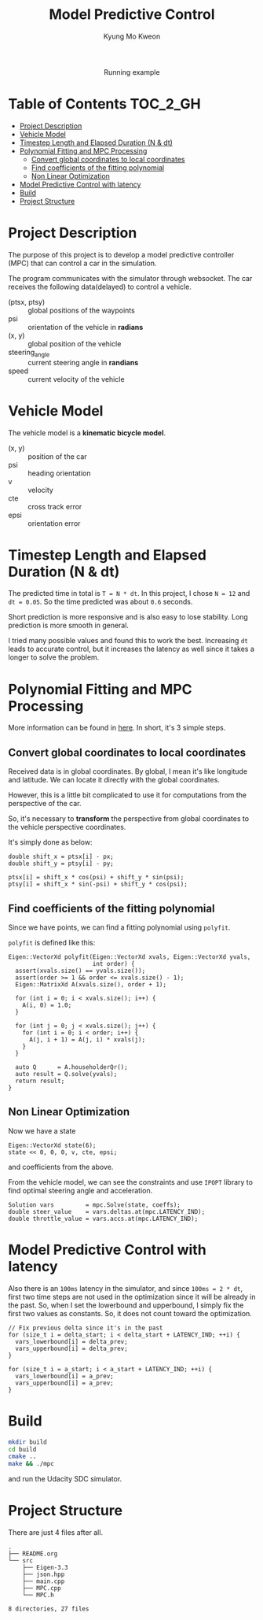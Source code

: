 #+TITLE: Model Predictive Control
#+AUTHOR: Kyung Mo Kweon

#+HTML: <div align="center"><img src="./images/mpc_project.gif" width="50%" /> <div>Running example</div></div>


* Table of Contents                                                :TOC_2_GH:
- [[#project-description][Project Description]]
- [[#vehicle-model][Vehicle Model]]
- [[#timestep-length-and-elapsed-duration-n--dt][Timestep Length and Elapsed Duration (N & dt)]]
- [[#polynomial-fitting-and-mpc-processing][Polynomial Fitting and MPC Processing]]
  - [[#convert-global-coordinates-to-local-coordinates][Convert global coordinates to local coordinates]]
  - [[#find-coefficients-of-the-fitting-polynomial][Find coefficients of the fitting polynomial]]
  - [[#non-linear-optimization][Non Linear Optimization]]
- [[#model-predictive-control-with-latency][Model Predictive Control with latency]]
- [[#build][Build]]
- [[#project-structure][Project Structure]]

* Project Description
The purpose of this project is to develop a model predictive controller (MPC) that can control a car in the simulation.

The program communicates with the simulator through websocket.
The car receives the following data(delayed) to control a vehicle.

- (ptsx, ptsy) :: global positions of the waypoints
- psi :: orientation of the vehicle in *radians*
- (x, y) :: global position of the vehicle
- steering_angle :: current steering angle in *randians*
- speed :: current velocity of the vehicle

* Vehicle Model
The vehicle model is a *kinematic bicycle model*.

#+BEGIN_SRC latex :exports results :results raw :file images/vehicle_model.png
  \begin{align*}
  x_{t+1}     &= x_{t} + v_{t} \cdot cos(\psi_{t}) \cdot dt             \\
  y_{t+1}     &= y_{t} + v_{t} \cdot sin(\psi_{t}) \cdot dt             \\
  \psi_{t+1}  &= \psi_{t} + v_{t} / Lf \cdot \delta_{t} \cdot dt         \\
  v_{t+1}     &= v_{t} + a_{t} \cdot dt                            \\
  cte_{t+1}   &= f(x_{t}) - y_{t} + v_{t} \cdot sin(e\psi_{t}) \cdot dt \\
  e\psi_{t+1} &= \psi_{t} - \psides_{t} + v_{t} \cdot \delta_{t} / Lf \cdot dt
  \end{align*}
#+END_SRC

#+RESULTS:
[[file:images/vehicle_model.png]]


- (x, y) :: position of the car
- psi :: heading orientation
- v :: velocity
- cte :: cross track error
- epsi :: orientation error

* Timestep Length and Elapsed Duration (N & dt)

The predicted time in total is =T = N * dt=.
In this project, I chose ~N = 12~ and ~dt = 0.05~. So the time predicted was about =0.6= seconds.

Short prediction is more responsive and is also easy to lose stability.
Long prediction is more smooth in general.

I tried many possible values and found this to work the best.
Increasing =dt= leads to accurate control, but it increases the latency as well since it takes a longer to solve the problem.

* Polynomial Fitting and MPC Processing
More information can be found in [[./NOTES.org][here]]. In short, it's 3 simple steps.

** Convert global coordinates to local coordinates
Received data is in global coordinates. By global, I mean it's like longitude and latitude. We can locate it directly with the global coordinates.

However, this is a little bit complicated to use it for computations from the perspective of the car.

So, it's necessary to *transform* the perspective from global coordinates to the vehicle perspective coordinates.


It's simply done as below:

#+BEGIN_SRC C++ :exports code
  double shift_x = ptsx[i] - px;
  double shift_y = ptsy[i] - py;

  ptsx[i] = shift_x * cos(psi) + shift_y * sin(psi);
  ptsy[i] = shift_x * sin(-psi) + shift_y * cos(psi);
#+END_SRC

** Find coefficients of the fitting polynomial
Since we have points, we can find a fitting polynomial using =polyfit=.

=polyfit= is defined like this:

#+BEGIN_SRC C++ :exports code
  Eigen::VectorXd polyfit(Eigen::VectorXd xvals, Eigen::VectorXd yvals,
                          int order) {
    assert(xvals.size() == yvals.size());
    assert(order >= 1 && order <= xvals.size() - 1);
    Eigen::MatrixXd A(xvals.size(), order + 1);

    for (int i = 0; i < xvals.size(); i++) {
      A(i, 0) = 1.0;
    }

    for (int j = 0; j < xvals.size(); j++) {
      for (int i = 0; i < order; i++) {
        A(j, i + 1) = A(j, i) * xvals(j);
      }
    }

    auto Q      = A.householderQr();
    auto result = Q.solve(yvals);
    return result;
  }
#+END_SRC

** Non Linear Optimization
Now we have a state

#+BEGIN_SRC C++ :exports code
  Eigen::VectorXd state(6);
  state << 0, 0, 0, v, cte, epsi;
#+END_SRC

and coefficients from the above.

From the vehicle model, we can see the constraints and use =IPOPT= library to find optimal steering angle and acceleration.

#+BEGIN_SRC C++ :exports code
  Solution vars         = mpc.Solve(state, coeffs);
  double steer_value    = vars.deltas.at(mpc.LATENCY_IND);
  double throttle_value = vars.accs.at(mpc.LATENCY_IND);
#+END_SRC

* Model Predictive Control with latency
Also there is an =100ms= latency in the simulator, and since =100ms = 2 * dt=, first two time steps are not used in the optimization since it will be already in the past.
So, when I set the lowerbound and upperbound, I simply fix the first two values as constants. So, it does not count toward the optimization.

#+BEGIN_SRC C++ :exports code
  // Fix previous delta since it's in the past
  for (size_t i = delta_start; i < delta_start + LATENCY_IND; ++i) {
    vars_lowerbound[i] = delta_prev;
    vars_upperbound[i] = delta_prev;
  }

  for (size_t i = a_start; i < a_start + LATENCY_IND; ++i) {
    vars_lowerbound[i] = a_prev;
    vars_upperbound[i] = a_prev;
  }
#+END_SRC

* Build

#+BEGIN_SRC bash :exports code
mkdir build
cd build
cmake ..
make && ./mpc
#+END_SRC

and run the Udacity SDC simulator.

* Project Structure

There are just 4 files after all.

#+BEGIN_SRC bash :exports results :results output
tree . -L 2
#+END_SRC

#+RESULTS:
#+begin_example
.
├── README.org
└── src
    ├── Eigen-3.3
    ├── json.hpp
    ├── main.cpp
    ├── MPC.cpp
    └── MPC.h

8 directories, 27 files
#+end_example

